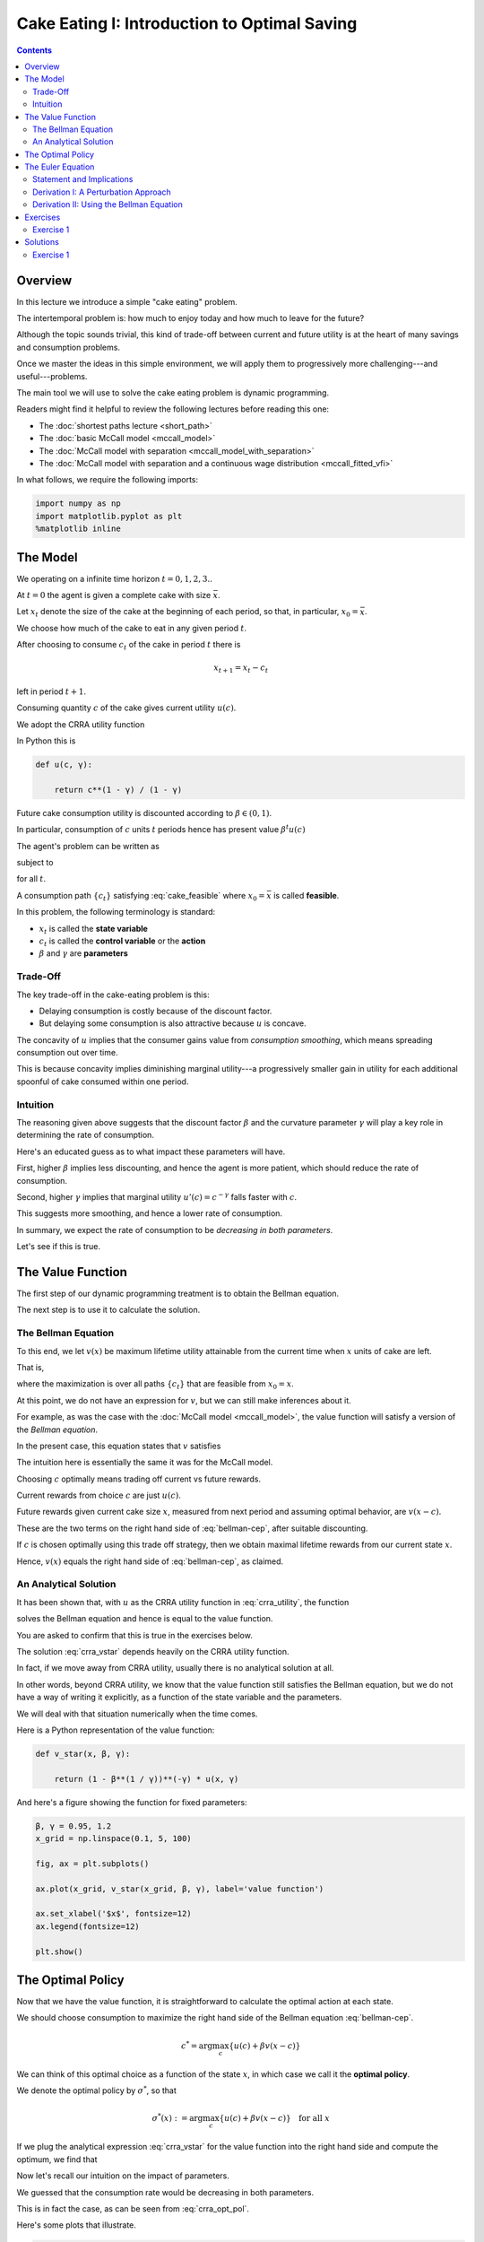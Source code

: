

.. highlight:: python3

**********************************************
Cake Eating I: Introduction to Optimal Saving
**********************************************

.. contents:: :depth: 2



Overview
========


In this lecture we introduce a simple "cake eating" problem.

The intertemporal problem is: how much to enjoy today and how much to leave
for the future?

Although the topic sounds trivial, this kind of trade-off between current
and future utility is at the heart of many savings and consumption problems.

Once we master the ideas in this simple environment, we will apply them to
progressively more challenging---and useful---problems.

The main tool we will use to solve the cake eating problem is dynamic programming.

Readers might find it helpful to review the following lectures before reading this one:

* The :doc:`shortest paths lecture <short_path>`
* The :doc:`basic McCall model <mccall_model>`
* The :doc:`McCall model with separation <mccall_model_with_separation>`
* The :doc:`McCall model with separation and a continuous wage distribution <mccall_fitted_vfi>` 

In what follows, we require the following imports:


.. code-block:: ipython

    import numpy as np
    import matplotlib.pyplot as plt
    %matplotlib inline



The Model
==================

We operating on a infinite time horizon :math:`t=0, 1, 2, 3..`

At :math:`t=0` the agent is given a complete cake with size :math:`\bar x`.

Let :math:`x_t` denote the size of the cake at the beginning of each period,
so that, in particular, :math:`x_0=\bar x`.

We choose how much of the cake to eat in any given period :math:`t`.

After choosing to consume :math:`c_t` of the cake in period :math:`t` there is

.. math::
    x_{t+1} = x_t - c_t 

left in period :math:`t+1`.


Consuming quantity :math:`c` of the cake gives current utility :math:`u(c)`.

We adopt the CRRA utility function

.. math::
    u(c) = \frac{c^{1-\gamma}}{1-\gamma} \qquad (\gamma \gt 0, \, \gamma \neq 1)
    :label: crra_utility

In Python this is

.. code-block:: python3

    def u(c, γ):

        return c**(1 - γ) / (1 - γ)


Future cake consumption utility is discounted according to :math:`\beta\in(0, 1)`.

In particular, consumption of :math:`c` units :math:`t` periods hence has present value :math:`\beta^t u(c)`

The agent's problem can be written as

.. math::
    \max_{\{c_t\}} \sum_{t=0}^\infty \beta^t u(c_t)
    :label: cake_objective

subject to

.. math::
    x_{t+1} = x_t - c_t 
    \quad \text{and} \quad
    0\leq c_t\leq x_t
    :label: cake_feasible

for all :math:`t`.


A consumption path :math:`\{c_t\}` satisfying :eq:`cake_feasible` where
:math:`x_0 = \bar x` is called **feasible**.

In this problem, the following terminology is standard:

* :math:`x_t` is called the **state variable**
* :math:`c_t` is called the **control variable** or the **action**
* :math:`\beta` and :math:`\gamma` are **parameters**



Trade-Off
---------

The key trade-off in the cake-eating problem is this:

* Delaying consumption is costly because of the discount factor.

* But delaying some consumption is also attractive because :math:`u` is concave.

The concavity of :math:`u` implies that the consumer gains value from
*consumption smoothing*, which means spreading consumption out over time.

This is because concavity implies diminishing marginal utility---a progressively smaller gain in utility for each additional spoonful of cake consumed within one period.


Intuition
---------

The reasoning given above suggests that the discount factor :math:`\beta` and the curvature parameter :math:`\gamma` will play a key role in determining the rate of consumption.

Here's an educated guess as to what impact these parameters will have.

First, higher :math:`\beta` implies less discounting, and hence the agent is more patient, which should reduce the rate of consumption.

Second, higher :math:`\gamma` implies that marginal utility :math:`u'(c) =
c^{-\gamma}` falls faster with :math:`c`.

This suggests more smoothing, and hence a lower rate of consumption.

In summary, we expect the rate of consumption to be *decreasing in both
parameters*.

Let's see if this is true.




The Value Function
==================

The first step of our dynamic programming treatment is to obtain the Bellman
equation.

The next step is to use it to calculate the solution.


The Bellman Equation
--------------------

To this end, we let :math:`v(x)` be maximum lifetime utility attainable from
the current time when :math:`x` units of cake are left.

That is,

.. math::
    v(x) = \max \sum_{t=0}^{\infty} \beta^t u(c_t) 
    :label: value_fun

where the maximization is over all paths :math:`\{ c_t \}` that are feasible
from :math:`x_0 = x`.

At this point, we do not have an expression for :math:`v`, but we can still
make inferences about it.

For example, as was the case with the :doc:`McCall model <mccall_model>`, the
value function will satisfy a version of the *Bellman equation*.

In the present case, this equation states that :math:`v` satisfies 

.. math::
    :label: bellman-cep

    v(x) = \max_{0\leq c \leq x} \{u(c) + \beta v(x-c)\}
    \quad \text{for any given } x \geq 0.

The intuition here is essentially the same it was for the McCall model.


Choosing :math:`c` optimally means trading off current vs future rewards.

Current rewards from choice :math:`c` are just :math:`u(c)`.

Future rewards given current cake size :math:`x`, measured from next period and
assuming optimal behavior, are :math:`v(x-c)`.

These are the two terms on the right hand side of :eq:`bellman-cep`, after
suitable discounting.

If :math:`c` is chosen optimally using this trade off strategy, then we obtain maximal lifetime rewards from our current state :math:`x`.

Hence, :math:`v(x)` equals the right hand side of :eq:`bellman-cep`, as claimed.


An Analytical Solution
----------------------

It has been shown that, with :math:`u` as the CRRA utility function in
:eq:`crra_utility`, the function

.. math::
    v^*(x_t) = \left( 1-\beta^{1/\gamma} \right)^{-\gamma}u(x_t)
    :label: crra_vstar

solves the Bellman equation and hence is equal to the value function.

You are asked to confirm that this is true in the exercises below.

The solution :eq:`crra_vstar` depends heavily on the CRRA utility function.

In fact, if we move away from CRRA utility, usually there is no analytical
solution at all.

In other words, beyond CRRA utility, we know that the value function still
satisfies the Bellman equation, but we do not have a way of writing it
explicitly, as a function of the state variable and the parameters.

We will deal with that situation numerically when the time comes.

Here is a Python representation of the value function:



.. code-block:: python3

    def v_star(x, β, γ):

        return (1 - β**(1 / γ))**(-γ) * u(x, γ)


And here's a figure showing the function for fixed parameters:


.. code-block:: python3

    β, γ = 0.95, 1.2
    x_grid = np.linspace(0.1, 5, 100)

    fig, ax = plt.subplots()

    ax.plot(x_grid, v_star(x_grid, β, γ), label='value function')

    ax.set_xlabel('$x$', fontsize=12)
    ax.legend(fontsize=12)

    plt.show()



The Optimal Policy
==================

Now that we have the value function, it is straightforward to calculate the
optimal action at each state.

We should choose consumption to maximize the
right hand side of the Bellman equation :eq:`bellman-cep`.

.. math::
    c^* = \arg \max_{c} \{u(c) + \beta v(x - c)\}

We can think of this optimal choice as a function of the state :math:`x`, in
which case we call it the **optimal policy**.

We denote the optimal policy by :math:`\sigma^*`, so that

.. math::
    \sigma^*(x) := \arg \max_{c} \{u(c) + \beta v(x - c)\}
    \quad \text{for all } x

If we plug the analytical expression :eq:`crra_vstar` for the value function
into the right hand side and compute the optimum, we find that 

.. math::
    \sigma^*(x) = \left( 1-\beta^{1/\gamma} \right) x
    :label: crra_opt_pol

Now let's recall our intuition on the impact of parameters.

We guessed that the consumption rate would be decreasing in both parameters.

This is in fact the case, as can be seen from :eq:`crra_opt_pol`.

Here's some plots that illustrate.


.. code-block:: python3

    def c_star(x, β, γ):

        return (1 - β ** (1/γ)) * x

Continuing with the values for :math:`\beta` and :math:`\gamma` used above, the
plot is

.. code-block:: python3

    fig, ax = plt.subplots()
    ax.plot(x_grid, c_star(x_grid, β, γ), label='default parameters')
    ax.plot(x_grid, c_star(x_grid, β + 0.02, γ), label=r'higher $\beta$')
    ax.plot(x_grid, c_star(x_grid, β, γ + 0.2), label=r'higher $\gamma$')
    ax.set_ylabel(r'$\sigma(x)$')
    ax.set_xlabel('$x$')
    ax.legend()

    plt.show()


The Euler Equation
==================

In the discussion above we have provided a complete solution to the cake
eating problem in the case of CRRA utility.

There is in fact another way to solve for the optimal policy, based on the
so-called **Euler equation**.

Although we already have a complete solution, now is a good time to study the
Euler equation.

This is because, for more difficult problems, this equation
provides key insights that are hard to obtain by other methods.



Statement and Implications
--------------------------

The Euler equation for the present problem can be stated as 

.. math::
    :label: euler-cep

    u^{\prime} (c^*_{t})=\beta u^{\prime}(c^*_{t+1})

This is necessary condition for the optimal path.  

It says that, along the optimal path, marginal rewards are equalized across time, after appropriate discounting.

This makes sense: optimality is obtained by smoothing consumption up to the
point where no marginal gains remain.

We can also state the Euler equation in terms of the policy function.

A **feasible consumption policy** is a map :math:`x \mapsto \sigma(x)`
satisfying :math:`0 \leq \sigma(x) \leq x`.

The last restriction says that we cannot consume more than the remaining
quantity of cake.

A feasible consumption policy :math:`\sigma` is said to **satisfy the Euler equation** if, for
all :math:`x > 0`,

.. math::
    :label: euler_pol

    u^{\prime}( \sigma(x) )
    = \beta u^{\prime} (\sigma(x - \sigma(x)))

Evidently :eq:`euler_pol` is just the policy equivalent of :eq:`euler-cep`.

It turns out that a feasible policy is optimal if and
only if it satisfies the Euler equation.

In the exercises, you are asked to verify that the optimal policy
:eq:`crra_opt_pol` does indeed satisfy this functional equation.

.. note::
    A **functional equation** is an equation where the unknown object is a function.

For a proof of sufficiency of the Euler equation in a very general setting,
see proposition 2.2 of :cite:`ma2020income`.

The following arguments focus on necessity, explaining why an optimal path or 
policy should satisfy the Euler equation.




Derivation I: A Perturbation Approach
-------------------------------------

Let's write :math:`c` as a shorthand for consumption path :math:`\{c_t\}_{t=0}^\infty`.

The overall cake-eating maximization problem can be written as

.. math::
    \max_{c \in F} U(c) 
    \quad \text{where } U(c) := \sum_{t=0}^\infty \beta^t u(c_t)

and :math:`F` is the set of feasible consumption paths.

We know that differentiable functions have a zero gradient at a maximizer.

So the optimal path :math:`c^* := \{c^*_t\}_{t=0}^\infty` must satisfy
:math:`U'(c^*) = 0`.

.. note::
    If you want to know exactly how the derivative :math:`U'(c^*)` is
    defined, given that the argument :math:`c^*` is a vector of infinite
    length, you can start by learning about `Gateaux derivatives
    <https://en.wikipedia.org/wiki/Gateaux_derivative>`__. However, such
    knowledge is not assumed in what follows.

In other words, the rate of change in :math:`U` must be zero for any
infinitesimally small (and feasible) perturbation away from the optimal path.

So consider a feasible perturbation that reduces consumption at time :math:`t` to 
:math:`c^*_t - h`
and increases it in the next period to :math:`c^*_{t+1} + h`.

Consumption does not change in any other period.

We call this perturbed path :math:`c^h`.

By the preceding argument about zero gradients, we have

.. math::
    \lim_{h \to 0} \frac{U(c^h) - U(c^*)}{h} = U'(c^*) = 0


Recalling that consumption only changes at :math:`t` and :math:`t+1`, this
becomes

.. math::
    \lim_{h \to 0} 
    \frac{\beta^t u(c^*_t - h) + \beta^{t+1} u(c^*_{t+1} + h) 
          - \beta^t u(c^*_t) - \beta^{t+1} u(c^*_{t+1}) }{h} = 0

After rearranging, the same expression can be written as

.. math::
    \lim_{h \to 0} 
        \frac{u(c^*_t - h) - u(c^*_t) }{h}
    + \lim_{h \to 0} 
        \frac{ \beta u(c^*_{t+1} + h) - u(c^*_{t+1}) }{h} = 0

or, taking the limit,

.. math::
    - u'(c^*_t) + \beta u'(c^*_{t+1}) = 0

This is just the Euler equation.


Derivation II: Using the Bellman Equation
------------------------------------------

Another way to derive the Euler equation is to use the Bellman equation :eq:`bellman-cep`. 

Taking the derivative on the right hand side of the Bellman equation with
respect to :math:`c` and setting it to zero, we get

.. math::
    :label: bellman_FOC

    u^{\prime}(c)=\beta v^{\prime}(x - c)

To obtain :math:`v^{\prime}(x - c)`, we set
:math:`g(c,x) = u(c) + \beta v(x - c)`, so that, at the optimal choice of
consumption, 

.. math::
    :label: bellman_equality

    v(x) = g(c,x)

Differentiating both sides while acknowledging that the maximizing consumption will depend
on :math:`x`, we get

.. math::
    v' (x) = 
    \frac{\partial }{\partial c} g(c,x) \frac{\partial c}{\partial x}
     + \frac{\partial }{\partial x} g(c,x)
    

When :math:`g(c,x)` is maximized at :math:`c`, we have :math:`\frac{\partial }{\partial c} g(c,x) = 0`.

Hence the derivative simplifies to

.. math::
    v' (x) = 
    \frac{\partial g(c,x)}{\partial x}
    = \frac{\partial }{\partial x} \beta v(x - c)
    = \beta v^{\prime}(x - c)
    :label: bellman_envelope


(This argument is an example of the `Envelope Theorem <https://en.wikipedia.org/wiki/Envelope_theorem>`__.) 


But now an application of :eq:`bellman_FOC` gives

.. math::
    :label: bellman_v_prime

    u^{\prime}(c) = v^{\prime}(x)

Thus, the derivative of the value function is equal to marginal utility.

Combining this fact with :eq:`bellman_envelope` recovers the Euler equation.


Exercises
=========

Exercise 1
------------

How does one obtain the expressions for the value function and optimal policy
given in :eq:`crra_vstar` and :eq:`crra_opt_pol` respectively?

The first step is to make a guess of the functional form for the consumption
policy.

So suppose that we do not know the solutions and start with a guess that the
optimal policy is linear.

In other words, we conjecture that there exists a positive :math:`\theta` such that setting :math:`c_t^*=\theta x_t` for all :math:`t` produces an optimal path.

Starting from this conjecture, try to obtain the solutions :eq:`crra_vstar` and :eq:`crra_opt_pol`.


In doing so, you will need to use the definition of the value function and the
Bellman equation.


Solutions
==========


Exercise 1
-----------

We start with the conjecture :math:`c_t^*=\theta x_t`, which leads to a path
for the state variable (cake size) given by 

.. math::
    x_{t+1}=x_t(1-\theta)

Then :math:`x_t = x_{0}(1-\theta)^t` and hence


.. math::

    \begin{aligned}
    v(x_0) 
       & = \sum_{t=0}^{\infty} \beta^t u(\theta x_t)\\
       & = \sum_{t=0}^{\infty} \beta^t u(\theta x_0 (1-\theta)^t ) \\
       & = \sum_{t=0}^{\infty} \theta^{1-\gamma} \beta^t (1-\theta)^{t(1-\gamma)} u(x_0) \\
       & = \frac{\theta^{1-\gamma}}{1-\beta(1-\theta)^{1-\gamma}}u(x_{0})
    \end{aligned}

From the Bellman equation, then,

.. math::
    \begin{aligned}
        v(x) & = \max_{0\leq c\leq x}
            \left\{
                u(c) + 
                \beta\frac{\theta^{1-\gamma}}{1-\beta(1-\theta)^{1-\gamma}}\cdot u(x-c)
            \right\} \\
             & = \max_{0\leq c\leq x}
                \left\{
                    \frac{c^{1-\gamma}}{1-\gamma} + 
                    \beta\frac{\theta^{1-\gamma}}
                    {1-\beta(1-\theta)^{1-\gamma}}
                    \cdot\frac{(x-c)^{1-\gamma}}{1-\gamma}
                \right\}
    \end{aligned}

From the first order condition, we obtain

.. math::
    c^{-\gamma} + \beta\frac{\theta^{1-\gamma}}{1-\beta(1-\theta)^{1-\gamma}}\cdot(x-c)^{-\gamma}(-1) = 0

or

.. math::
    c^{-\gamma} = \beta\frac{\theta^{1-\gamma}}{1-\beta(1-\theta)^{1-\gamma}}\cdot(x-c)^{-\gamma}


With :math:`c = \theta x` we get

.. math::
    \left(\theta x\right)^{-\gamma} =  \beta\frac{\theta^{1-\gamma}}{1-\beta(1-\theta)^{1-\gamma}}\cdot(x(1-\theta))^{-
    \gamma}

Some rearrangement produces

.. math::
    \theta = 1-\beta^{\frac{1}{\gamma}}


This confirms our earlier expression for the optimal policy:

.. math::
    c_t^* = \left(1-\beta^{\frac{1}{\gamma}}\right)x_t


Substituting :math:`\theta` into the value function above gives

.. math::
    v^*(x_t) = \frac{\left(1-\beta^{\frac{1}{\gamma}}\right)^{1-\gamma}}
    {1-\beta\left(\beta^{\frac{{1-\gamma}}{\gamma}}\right)} u(x_t) \\

Rearranging gives

.. math::
    v^*(x_t) = \left(1-\beta^\frac{1}{\gamma}\right)^{-\gamma}u(x_t)


Our claims are now verified.


